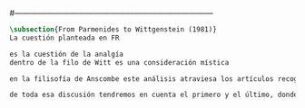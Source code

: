 #+PROPERTY: header-args:latex :tangle ../../tex/ch3/diacronico/lang_and_myst.tex
#---------------------------------------------------------------------------
# Santa Teresa Benedicta de la Cruz, ruega por nosotros

#+BEGIN_SRC latex
\subsection{From Parmenides to Wittgenstein (1981)}
La cuestión planteada en FR

es la cuestión de la analgía
dentro de la filo de Witt es una consideración mística

en la filisofía de Anscombe este análisis atraviesa los artículos recogidos en FPW

de toda esa discusión tendremos en cuenta el primero y el último, donde además se encuentran nociones relacionadas con el misterio.

#+END_SRC
